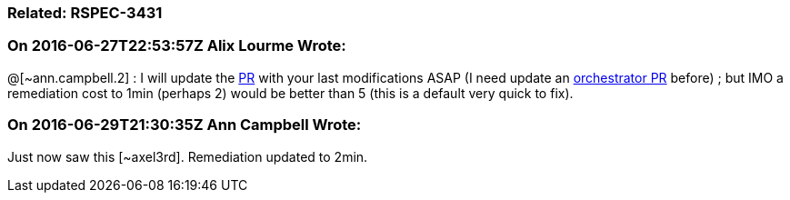 === Related: RSPEC-3431

=== On 2016-06-27T22:53:57Z Alix Lourme Wrote:
@[~ann.campbell.2] : I will update the https://github.com/SonarSource/sonar-java/pull/902[PR] with your last modifications ASAP (I need update an https://github.com/SonarSource/orchestrator/pull/1[orchestrator PR] before) ; but IMO a remediation cost to 1min (perhaps 2) would be better than 5 (this is a default very quick to fix).

=== On 2016-06-29T21:30:35Z Ann Campbell Wrote:
Just now saw this [~axel3rd]. Remediation updated to 2min.

